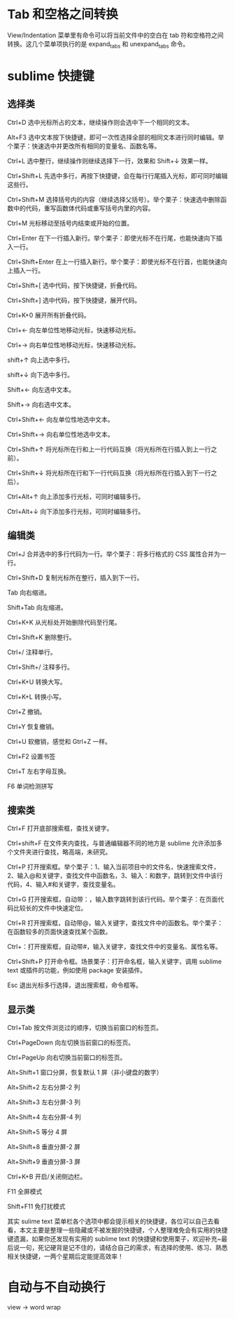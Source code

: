 * Tab 和空格之间转换
View/Indentation 菜单里有命令可以将当前文件中的空白在 tab 符和空格符之间转换。这几个菜单项执行的是 expand_tabs 和 unexpand_tabs 命令。
* sublime 快捷键 
** 选择类

Ctrl+D 选中光标所占的文本，继续操作则会选中下一个相同的文本。

Alt+F3 选中文本按下快捷键，即可一次性选择全部的相同文本进行同时编辑。举个栗子：快速选中并更改所有相同的变量名、函数名等。

Ctrl+L 选中整行，继续操作则继续选择下一行，效果和 Shift+↓ 效果一样。

Ctrl+Shift+L 先选中多行，再按下快捷键，会在每行行尾插入光标，即可同时编辑这些行。

Ctrl+Shift+M 选择括号内的内容（继续选择父括号）。举个栗子：快速选中删除函数中的代码，重写函数体代码或重写括号内里的内容。

Ctrl+M 光标移动至括号内结束或开始的位置。

Ctrl+Enter 在下一行插入新行。举个栗子：即使光标不在行尾，也能快速向下插入一行。

Ctrl+Shift+Enter 在上一行插入新行。举个栗子：即使光标不在行首，也能快速向上插入一行。

Ctrl+Shift+[ 选中代码，按下快捷键，折叠代码。

Ctrl+Shift+] 选中代码，按下快捷键，展开代码。

Ctrl+K+0 展开所有折叠代码。

Ctrl+← 向左单位性地移动光标，快速移动光标。

Ctrl+→ 向右单位性地移动光标，快速移动光标。

shift+↑ 向上选中多行。

shift+↓ 向下选中多行。

Shift+← 向左选中文本。

Shift+→ 向右选中文本。

Ctrl+Shift+← 向左单位性地选中文本。

Ctrl+Shift+→ 向右单位性地选中文本。

Ctrl+Shift+↑ 将光标所在行和上一行代码互换（将光标所在行插入到上一行之前）。

Ctrl+Shift+↓ 将光标所在行和下一行代码互换（将光标所在行插入到下一行之后）。

Ctrl+Alt+↑ 向上添加多行光标，可同时编辑多行。

Ctrl+Alt+↓ 向下添加多行光标，可同时编辑多行。

 

** 编辑类

Ctrl+J 合并选中的多行代码为一行。举个栗子：将多行格式的 CSS 属性合并为一行。

Ctrl+Shift+D 复制光标所在整行，插入到下一行。

Tab 向右缩进。

Shift+Tab 向左缩进。

Ctrl+K+K 从光标处开始删除代码至行尾。

Ctrl+Shift+K 删除整行。

Ctrl+/ 注释单行。

Ctrl+Shift+/ 注释多行。

Ctrl+K+U 转换大写。

Ctrl+K+L 转换小写。

Ctrl+Z 撤销。

Ctrl+Y 恢复撤销。

Ctrl+U 软撤销，感觉和 Gtrl+Z 一样。

Ctrl+F2 设置书签

Ctrl+T 左右字母互换。

F6 单词检测拼写

 

** 搜索类

Ctrl+F 打开底部搜索框，查找关键字。

Ctrl+shift+F 在文件夹内查找，与普通编辑器不同的地方是 sublime 允许添加多个文件夹进行查找，略高端，未研究。

Ctrl+P 打开搜索框。举个栗子：1、输入当前项目中的文件名，快速搜索文件，2、输入@和关键字，查找文件中函数名，3、输入：和数字，跳转到文件中该行代码，4、输入#和关键字，查找变量名。

Ctrl+G 打开搜索框，自动带：，输入数字跳转到该行代码。举个栗子：在页面代码比较长的文件中快速定位。

Ctrl+R 打开搜索框，自动带@，输入关键字，查找文件中的函数名。举个栗子：在函数较多的页面快速查找某个函数。

Ctrl+：打开搜索框，自动带#，输入关键字，查找文件中的变量名、属性名等。

Ctrl+Shift+P 打开命令框。场景栗子：打开命名框，输入关键字，调用 sublime text 或插件的功能，例如使用 package 安装插件。

Esc 退出光标多行选择，退出搜索框，命令框等。

 

** 显示类

Ctrl+Tab 按文件浏览过的顺序，切换当前窗口的标签页。

Ctrl+PageDown 向左切换当前窗口的标签页。

Ctrl+PageUp 向右切换当前窗口的标签页。

Alt+Shift+1 窗口分屏，恢复默认 1 屏（非小键盘的数字）

Alt+Shift+2 左右分屏-2 列

Alt+Shift+3 左右分屏-3 列

Alt+Shift+4 左右分屏-4 列

Alt+Shift+5 等分 4 屏

Alt+Shift+8 垂直分屏-2 屏

Alt+Shift+9 垂直分屏-3 屏

Ctrl+K+B 开启/关闭侧边栏。

F11 全屏模式

Shift+F11 免打扰模式

其实 sulime text 菜单栏各个选项中都会提示相关的快捷键，各位可以自己去看看，本文主要是整理一些隐藏或不被发掘的快捷键，个人整理难免会有实用的快捷键遗漏，如果你还发现有实用的 sublime text 的快捷键和使用栗子，欢迎补充~最后说一句，死记硬背是记不住的，请结合自己的需求，有选择的使用、练习、熟悉相关快捷键，一两个星期后定能提高效率！
* 自动与不自动换行
  view -> word wrap
